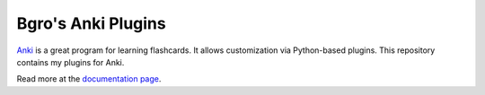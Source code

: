 =============================
Bgro's Anki Plugins
=============================

`Anki`_ is a great program for learning flashcards. It allows
customization via Python-based plugins. This repository contains
my plugins for Anki.

Read more at the `documentation page`_.

.. _documentation page: http://bgro.github.io/anki-plugins/index.html

.. _Anki: http://ankisrs.net/



